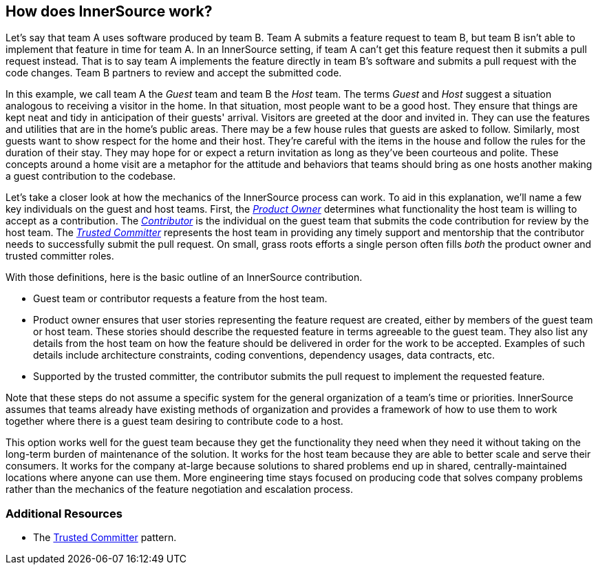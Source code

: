 == How does InnerSource work?

Let's say that team A uses software produced by team B.
Team A submits a feature request to team B, but team B isn't able to implement that feature in time for team A.
In an InnerSource setting, if team A can't get this feature request then it submits a pull request instead.
That is to say team A implements the feature directly in team B's software and submits a pull request with the code changes.
Team B partners to review and accept the submitted code.

In this example, we call team A the _Guest_ team and team B the _Host_ team.
The terms _Guest_ and _Host_ suggest a situation analogous to receiving a visitor in the home.
In that situation, most people want to be a good host.
They ensure that things are kept neat and tidy in anticipation of their guests' arrival.
Visitors are greeted at the door and invited in.
They can use the features and utilities that are in the home's public areas.
There may be a few house rules that guests are asked to follow.
Similarly, most guests want to show respect for the home and their host.
They're careful with the items in the house and follow the rules for the duration of their stay.
They may hope for or expect a return invitation as long as they've been courteous and polite.
These concepts around a home visit are a metaphor for the attitude and behaviors that teams should bring as one hosts another making a guest contribution to the codebase.

Let's take a closer look at how the mechanics of the InnerSource process can work.
To aid in this explanation, we'll name a few key individuals on the guest and host teams.
First, the https://github.com/InnerSourceCommons/InnerSourceLearningPath/blob/master/product-owner/01-opening-article.md[_Product Owner_] determines what functionality the host team is willing to accept as a contribution.
The https://github.com/InnerSourceCommons/InnerSourceLearningPath/blob/master/contributor/01-introduction-article.md[_Contributor_] is the individual on the guest team that submits the code contribution for review by the host team.
The https://github.com/InnerSourceCommons/InnerSourceLearningPath/blob/master/trusted-committer/01-introduction.md[_Trusted Committer_] represents the host team in providing any timely support and mentorship that the contributor needs to successfully submit the pull request.
On small, grass roots efforts a single person often fills _both_ the product owner and trusted committer roles.

With those definitions, here is the basic outline of an InnerSource contribution.

* Guest team or contributor requests a feature from the host team.
* Product owner ensures that user stories representing the feature request are created, either by members of the guest team or host team.
These stories should describe the requested feature in terms agreeable to the guest team.
They also list any details from the host team on how the feature should be delivered in order for the work to be accepted.
Examples of such details include architecture constraints, coding conventions, dependency usages, data contracts, etc.
* Supported by the trusted committer, the contributor submits the pull request to implement the requested feature.

Note that these steps do not assume a specific system for the general organization of a team's time or priorities. InnerSource assumes that teams already have existing methods of organization and provides a framework of how to use them to work together where there is a guest team desiring to contribute code to a host.

This option works well for the guest team because they get the functionality they need when they need it without taking on the long-term burden of maintenance of the solution.
It works for the host team because they are able to better scale and serve their consumers.
It works for the company at-large because solutions to shared problems end up in shared, centrally-maintained locations where anyone can use them.
More engineering time stays focused on producing code that solves company problems rather than the mechanics of the feature negotiation and escalation process.

=== Additional Resources

* The https://github.com/InnerSourceCommons/InnerSourcePatterns/blob/master/project-roles/trusted-committer.md[Trusted Committer] pattern.
